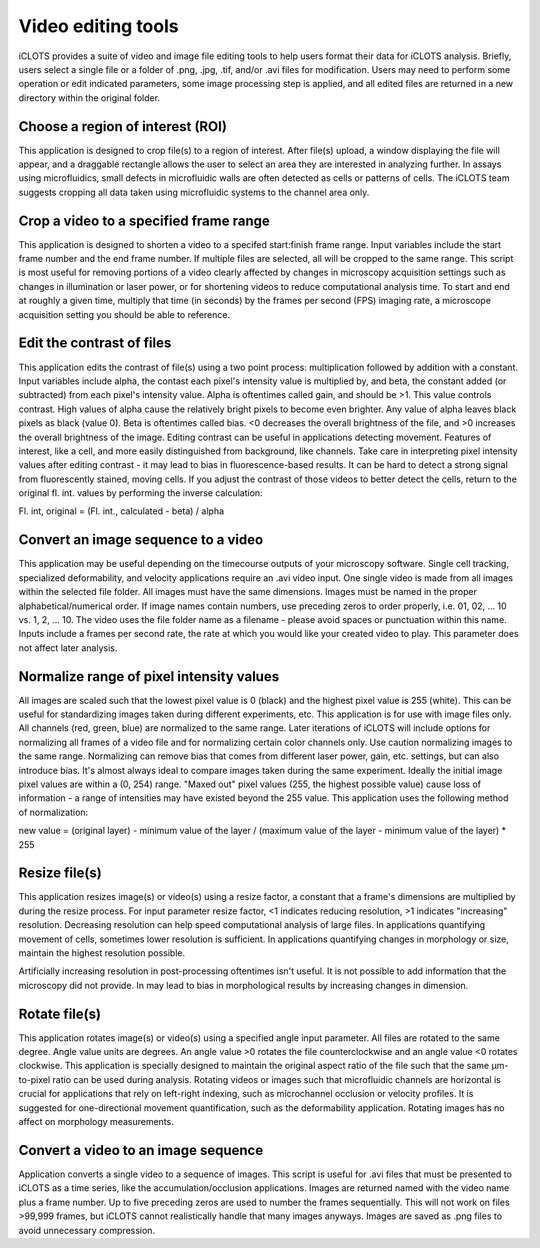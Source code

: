 Video editing tools
==========================================

| iCLOTS provides a suite of video and image file editing tools to help users format their data for iCLOTS analysis. Briefly, users select a single file or a folder of .png, .jpg, .tif, and/or .avi files for modification. Users may need to perform some operation or edit indicated parameters, some image processing step is applied, and all edited files are returned in a new directory within the original folder. 

.. _choose roi:

Choose a region of interest (ROI)
------------------------------------

This application is designed to crop file(s) to a region of interest. After file(s) upload, a window displaying the file will appear, and a draggable rectangle allows the user to select an area they are interested in analyzing further. In assays using microfluidics, small defects in microfluidic walls are often detected as cells or patterns of cells. The iCLOTS team suggests cropping all data taken using microfluidic systems to the channel area only.

.. _crop frames:

Crop a video to a specified frame range
-------------------------------------------

This application is designed to shorten a video to a specifed start:finish frame range. Input variables include the start frame number and the end frame number. If multiple files are selected, all will be cropped to the same range. This script is most useful for removing portions of a video clearly affected by changes in microscopy acquisition settings such as changes in illumination or laser power, or for shortening videos to reduce computational analysis time. To start and end at roughly a given time, multiply that time (in seconds) by the frames per second (FPS) imaging rate, a microscope acquisition setting you should be able to reference.

.. _edit contrast:

Edit the contrast of files
-------------------------------

This application edits the contrast of file(s) using a two point process: multiplication followed by addition with a constant. Input variables include alpha, the contast each pixel's intensity value is multiplied by, and beta, the constant added (or subtracted) from each pixel's intensity value. Alpha is oftentimes called gain, and should be >1. This value controls contrast. High values of alpha cause the relatively bright pixels to become even brighter. Any value of alpha leaves black pixels as black (value 0). Beta is oftentimes called bias. <0 decreases the overall brightness of the file, and >0 increases the overall brightness of the image. Editing contrast can be useful in applications detecting movement. Features of interest, like a cell, and more easily distinguished from background, like channels. Take care in interpreting pixel intensity values after editing contrast - it may lead to bias in fluorescence-based results. It can be hard to detect a strong signal from fluorescently stained, moving cells. If you adjust the contrast of those videos to better detect the cells, return to the original fl. int. values by performing the inverse calculation:

| Fl. int, original = (Fl. int., calculated - beta) / alpha

.. _img to vid:

Convert an image sequence to a video
----------------------------------------

This application may be useful depending on the timecourse outputs of your microscopy software. Single cell tracking, specialized deformability, and velocity applications require an .avi video input. One single video is made from all images within the selected file folder. All images must have the same dimensions. Images must be named in the proper alphabetical/numerical order. If image names contain numbers, use preceding zeros to order properly, i.e. 01, 02, ... 10 vs. 1, 2, ... 10. The video uses the file folder name as a filename - please avoid spaces or punctuation within this name. Inputs include a frames per second rate, the rate at which you would like your created video to play. This parameter does not affect later analysis. 

.. _normalize:

Normalize range of pixel intensity values
-------------------------------------------

All images are scaled such that the lowest pixel value is 0 (black) and the highest pixel value is 255 (white). This can be useful for standardizing images taken during different experiments, etc. This application is for use with image files only. All channels (red, green, blue) are normalized to the same range. Later iterations of iCLOTS will include options for normalizing all frames of a video file and for normalizing certain color channels only. Use caution normalizing images to the same range. Normalizing can remove bias that comes from different laser power, gain, etc. settings, but can also introduce bias. It's almost always ideal to compare images taken during the same experiment.  Ideally the initial image pixel values are within a (0, 254) range. "Maxed out" pixel values (255, the highest possible value) cause loss of information - a range of intensities may have existed beyond the 255 value. This application uses the following method of normalization:

| new value = (original layer) - minimum value of the layer / (maximum value of the layer - minimum value of the layer) * 255

.. _resize:
  
Resize file(s)
------------------

This application resizes image(s) or video(s) using a resize factor, a constant that a frame's dimensions are multiplied by during the resize process. For input parameter resize factor, <1 indicates reducing resolution, >1 indicates "increasing" resolution. Decreasing resolution can help speed computational analysis of large files. In applications quantifying movement of cells, sometimes lower resolution is sufficient.  In applications quantifying changes in morphology or size, maintain the highest resolution possible.

| Artificially increasing resolution in post-processing oftentimes isn't useful. It is not possible to add information that the microscopy did not provide. In may lead to bias in morphological results by increasing changes in dimension.

.. _rotate:

Rotate file(s)
----------------

This application rotates image(s) or video(s) using a specified angle input parameter. All files are rotated to the same degree. 
Angle value units are degrees. An angle value >0 rotates the file counterclockwise and an angle value <0 rotates clockwise. This application is specially designed to maintain the original aspect ratio of the file such that the same µm-to-pixel ratio can be used during analysis. Rotating videos or images such that microfluidic channels are horizontal is crucial for applications that rely on left-right indexing, such as microchannel occlusion or velocity profiles. It is suggested for one-directional movement quantification, such as the deformability application. Rotating images has no affect on morphology measurements.

.. _vid to img:

Convert a video to an image sequence
----------------------------------------

Application converts a single video to a sequence of images. This script is useful for .avi files that must be presented to iCLOTS as a time series, like the accumulation/occlusion applications. Images are returned named with the video name plus a frame number. Up to five preceding zeros are used to number the frames sequentially. This will not work on files >99,999 frames, but iCLOTS cannot realistically handle that many images anyways. Images are saved as .png files to avoid unnecessary compression.
